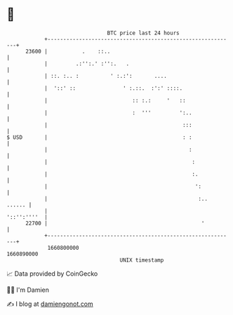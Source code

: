 * 👋

#+begin_example
                                   BTC price last 24 hours                    
               +------------------------------------------------------------+ 
         23600 |           .    ::..                                        | 
               |         .:'':.' :'':.   .                                  | 
               | ::. :.. :          ' :.:':       ....                      | 
               |  '::' ::               ' :.::.  :':' ::::.                 | 
               |                           :: :.:     '   ::                | 
               |                           :  '''         ':..              | 
               |                                           :::              | 
   $ USD       |                                           : :              | 
               |                                             :              | 
               |                                              :             | 
               |                                              :.            | 
               |                                               ':           | 
               |                                                :..  ...... | 
               |                                                '::'':''''  | 
         22700 |                                                 '          | 
               +------------------------------------------------------------+ 
                1660800000                                        1660890000  
                                       UNIX timestamp                         
#+end_example
📈 Data provided by CoinGecko

🧑‍💻 I'm Damien

✍️ I blog at [[https://www.damiengonot.com][damiengonot.com]]

